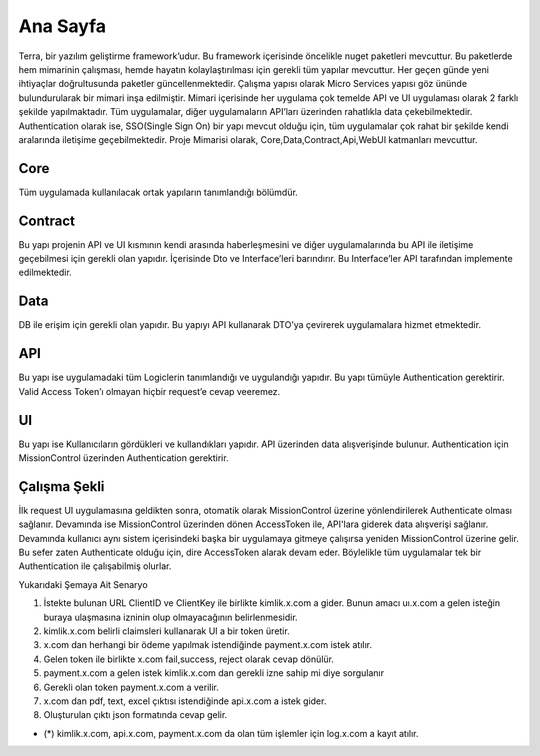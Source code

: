 
Ana Sayfa
========
Terra, bir yazılım geliştirme framework’udur. Bu framework içerisinde öncelikle nuget paketleri mevcuttur. Bu paketlerde hem mimarinin çalışması, hemde hayatın kolaylaştırılması için gerekli tüm yapılar mevcuttur. Her geçen günde yeni ihtiyaçlar doğrultusunda paketler güncellenmektedir.
Çalışma yapısı olarak Micro Services yapısı göz ününde bulundurularak bir mimari inşa edilmiştir. Mimari içerisinde her uygulama çok temelde API ve UI uygulaması olarak 2 farklı şekilde yapılmaktadır. Tüm uygulamalar, diğer uygulamaların API’ları üzerinden rahatlıkla data çekebilmektedir. Authentication olarak ise, SSO(Single Sign On) bir yapı mevcut olduğu için, tüm uygulamalar çok rahat bir şekilde kendi aralarında iletişime geçebilmektedir.
Proje Mimarisi olarak, Core,Data,Contract,Api,WebUI katmanları mevcuttur.

Core
--------
Tüm uygulamada kullanılacak ortak yapıların tanımlandığı bölümdür.


Contract
--------
Bu yapı projenin API ve UI kısmının kendi arasında haberleşmesini ve diğer uygulamalarında bu API ile iletişime geçebilmesi için gerekli olan yapıdır. İçerisinde Dto ve Interface’leri barındırır. Bu Interface’ler API tarafından implemente edilmektedir.

Data
--------
DB ile erişim için gerekli olan yapıdır. Bu yapıyı API kullanarak DTO’ya çevirerek uygulamalara hizmet etmektedir.

API
--------
Bu yapı ise uygulamadaki tüm Logiclerin tanımlandığı ve uygulandığı yapıdır. Bu yapı tümüyle Authentication gerektirir. Valid Access Token’ı olmayan hiçbir request’e cevap veeremez.

UI
--------
Bu yapı ise Kullanıcıların gördükleri ve kullandıkları yapıdır. API üzerinden data alışverişinde bulunur. Authentication için MissionControl üzerinden Authentication gerektirir.

Çalışma Şekli
--------

İlk request UI uygulamasına geldikten sonra, otomatik olarak MissionControl üzerine yönlendirilerek Authenticate olması sağlanır. Devamında ise MissionControl üzerinden dönen AccessToken ile, API'lara giderek data alışverişi sağlanır. Devamında kullanıcı aynı sistem içerisindeki başka bir uygulamaya gitmeye çalışırsa yeniden MissionControl üzerine gelir. Bu sefer zaten Authenticate olduğu için, dire AccessToken alarak devam eder. Böylelikle tüm uygulamalar tek bir Authentication ile çalışabilmiş olurlar.

.. image:: ornek.PNG

Yukarıdaki Şemaya Ait Senaryo ::

1. İstekte bulunan URL ClientID ve ClientKey ile birlikte kimlik.x.com a gider. Bunun amacı uı.x.com a gelen isteğin buraya ulaşmasına      izninin olup olmayacağının belirlenmesidir.
2. kimlik.x.com belirli claimsleri kullanarak UI a bir token üretir. 
3. x.com dan herhangi bir ödeme yapılmak istendiğinde payment.x.com istek atılır.
4. Gelen token ile birlikte x.com fail,success, reject olarak cevap dönülür.
5. payment.x.com a gelen istek kimlik.x.com dan gerekli izne sahip mi diye sorgulanır
6. Gerekli olan token payment.x.com a verilir.
7. x.com dan pdf, text, excel çıktısı istendiğinde api.x.com a istek gider.
8. Oluşturulan çıktı  json formatında cevap gelir. 

- (*) kimlik.x.com, api.x.com, payment.x.com da olan tüm işlemler için log.x.com a kayıt atılır.



